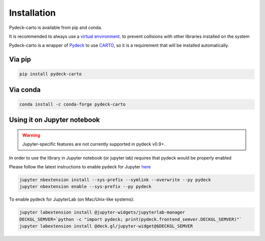 Installation
============

Pydeck-carto is available from pip and conda.

It is recommended to always use a `virtual environment <https://docs.python.org/3/library/venv.html#creating-virtual-environments>`_. to prevent collisions with other libraries installed on the system

Pydeck-carto is a wrapper of `Pydeck <https://pydeck.gl/index.html>`_ to use `CARTO <https://carto.com>`_, so it is a requirement that will be installed automatically.

Via pip
^^^^^^^

.. code-block::

    pip install pydeck-carto

Via conda
^^^^^^^^^
.. code-block::

    conda install -c conda-forge pydeck-carto

Using it on Jupyter notebook
^^^^^^^^^^^^^^^^^^^^^^^^^^^^

.. WARNING::
   Jupyter-specific features are not currently supported in pydeck v0.9+.

In order to use the library in Jupyter notebook (or jupyter lab) requires that pydeck would be properly enabled

Please follow the latest instructions to enable pydeck for Jupyter `here <https://pydeck.gl/installation.html#enabling-pydeck-for-jupyter>`_

.. code-block::

    jupyter nbextension install --sys-prefix --symlink --overwrite --py pydeck
    jupyter nbextension enable --sys-prefix --py pydeck

To enable pydeck for JupyterLab (on Mac/Unix-like systems):

.. code-block:: bash

    jupyter labextension install @jupyter-widgets/jupyterlab-manager
    DECKGL_SEMVER=`python -c "import pydeck; print(pydeck.frontend_semver.DECKGL_SEMVER)"`
    jupyter labextension install @deck.gl/jupyter-widget@$DECKGL_SEMVER
